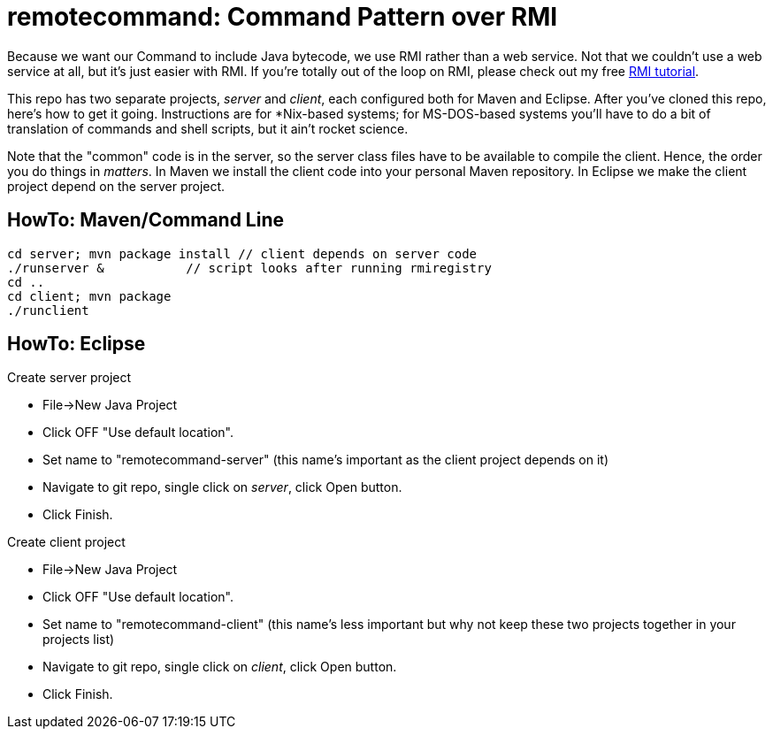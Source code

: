 = remotecommand: Command Pattern over RMI

Because we want our Command to include Java bytecode, we use RMI rather than a web service.
Not that we couldn't use a web service at all, but it's just easier with RMI.
If you're totally out of the loop on RMI, please check out my free
https://darwinsys.com/java/rmi[RMI tutorial].

This repo has two separate projects, _server_ and _client_, each configured both for Maven and Eclipse.
After you've cloned this repo, here's how to get it going.
Instructions are for *Nix-based systems; for MS-DOS-based systems you'll have
to do a bit of translation of commands and shell scripts, but it ain't rocket science.

Note that the "common" code is in the server, so the server class files have to be available
to compile the client. Hence, the order you do things in _matters_. In Maven we install the client code into your personal Maven repository.
In Eclipse we make the client project depend on the server project.

== HowTo: Maven/Command Line

	cd server; mvn package install // client depends on server code
	./runserver &		// script looks after running rmiregistry
	cd ..
	cd client; mvn package
	./runclient

== HowTo: Eclipse

Create server project

*	File->New Java Project
*	Click OFF "Use default location".
*	Set name to "remotecommand-server" (this name's important as the client project depends on it)
*	Navigate to git repo, single click on _server_, click Open button.
*	Click Finish.
	 
Create client project

*	File->New Java Project
*	Click OFF "Use default location".
*	Set name to "remotecommand-client" (this name's less important but why not keep these two projects together in your projects list)
*	Navigate to git repo, single click on _client_, click Open button.
*	Click Finish.
